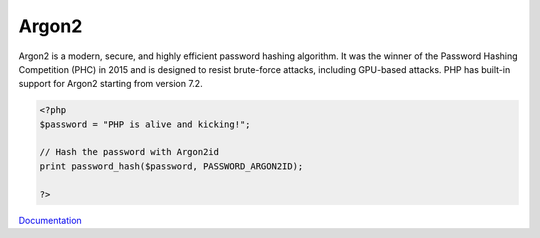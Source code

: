 .. _argon2:
.. meta::
	:description:
		Argon2: Argon2 is a modern, secure, and highly efficient password hashing algorithm.
	:twitter:card: summary_large_image
	:twitter:site: @exakat
	:twitter:title: Argon2
	:twitter:description: Argon2: Argon2 is a modern, secure, and highly efficient password hashing algorithm
	:twitter:creator: @exakat
	:twitter:image:src: https://php-dictionary.readthedocs.io/en/latest/_static/logo.png
	:og:image: https://php-dictionary.readthedocs.io/en/latest/_static/logo.png
	:og:title: Argon2
	:og:type: article
	:og:description: Argon2 is a modern, secure, and highly efficient password hashing algorithm
	:og:url: https://php-dictionary.readthedocs.io/en/latest/dictionary/argon2.ini.html
	:og:locale: en


Argon2
------

Argon2 is a modern, secure, and highly efficient password hashing algorithm. It was the winner of the Password Hashing Competition (PHC) in 2015 and is designed to resist brute-force attacks, including GPU-based attacks. PHP has built-in support for Argon2 starting from version 7.2.

.. code-block:: php
   
   <?php
   $password = "PHP is alive and kicking!";
   
   // Hash the password with Argon2id
   print password_hash($password, PASSWORD_ARGON2ID);
   
   ?>


`Documentation <https://guriasoft.com/server-side/php/argon2>`__
